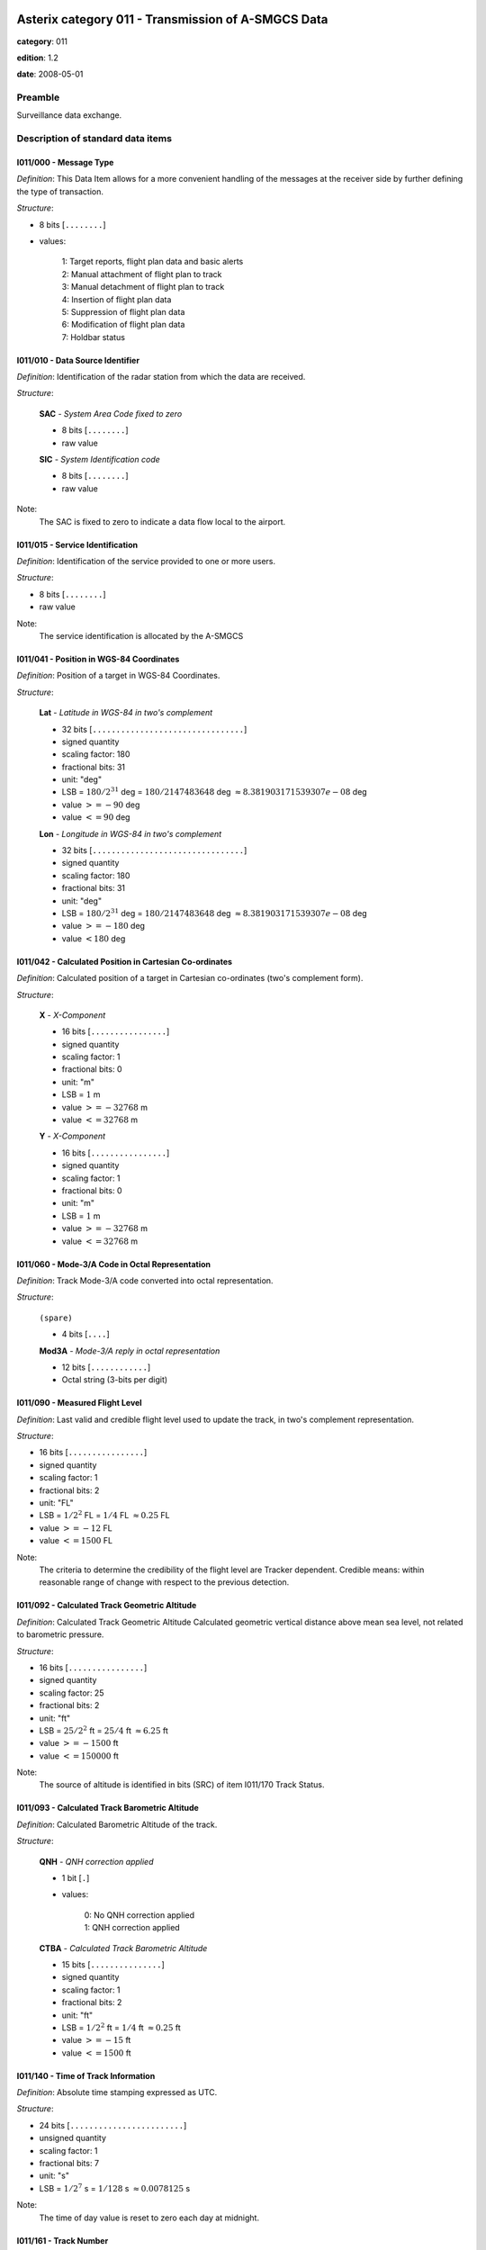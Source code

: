 Asterix category 011 - Transmission of A-SMGCS Data
===================================================
**category**: 011

**edition**: 1.2

**date**: 2008-05-01

Preamble
--------
Surveillance data exchange.

Description of standard data items
----------------------------------

I011/000 - Message Type
***********************

*Definition*: This Data Item allows for a more convenient handling of the messages
at the receiver side by further defining the type of transaction.

*Structure*:

- 8 bits [``........``]

- values:

    | 1: Target reports, flight plan data and basic alerts
    | 2: Manual attachment of flight plan to track
    | 3: Manual detachment of flight plan to track
    | 4: Insertion of flight plan data
    | 5: Suppression of flight plan data
    | 6: Modification of flight plan data
    | 7: Holdbar status



I011/010 - Data Source Identifier
*********************************

*Definition*: Identification of the radar station from which the data are received.

*Structure*:

    **SAC** - *System Area Code fixed to zero*

    - 8 bits [``........``]

    - raw value

    **SIC** - *System Identification code*

    - 8 bits [``........``]

    - raw value


Note:
    The SAC is fixed to zero to indicate a data flow local to the airport.

I011/015 - Service Identification
*********************************

*Definition*: Identification of the service provided to one or more users.

*Structure*:

- 8 bits [``........``]

- raw value


Note:
    The service identification is allocated by the A-SMGCS

I011/041 - Position in WGS-84 Coordinates
*****************************************

*Definition*: Position of a target in WGS-84 Coordinates.

*Structure*:

    **Lat** - *Latitude in WGS-84 in two's complement*

    - 32 bits [``................................``]

    - signed quantity
    - scaling factor: 180
    - fractional bits: 31
    - unit: "deg"
    - LSB = :math:`180 / {2^{31}}` deg = :math:`180 / {2147483648}` deg :math:`\approx 8.381903171539307e-08` deg
    - value :math:`>= -90` deg
    - value :math:`<= 90` deg

    **Lon** - *Longitude in WGS-84 in two's complement*

    - 32 bits [``................................``]

    - signed quantity
    - scaling factor: 180
    - fractional bits: 31
    - unit: "deg"
    - LSB = :math:`180 / {2^{31}}` deg = :math:`180 / {2147483648}` deg :math:`\approx 8.381903171539307e-08` deg
    - value :math:`>= -180` deg
    - value :math:`< 180` deg



I011/042 - Calculated Position in Cartesian Co-ordinates
********************************************************

*Definition*: Calculated position of a target in Cartesian co-ordinates (two's complement form).

*Structure*:

    **X** - *X-Component*

    - 16 bits [``................``]

    - signed quantity
    - scaling factor: 1
    - fractional bits: 0
    - unit: "m"
    - LSB = :math:`1` m
    - value :math:`>= -32768` m
    - value :math:`<= 32768` m

    **Y** - *X-Component*

    - 16 bits [``................``]

    - signed quantity
    - scaling factor: 1
    - fractional bits: 0
    - unit: "m"
    - LSB = :math:`1` m
    - value :math:`>= -32768` m
    - value :math:`<= 32768` m



I011/060 - Mode-3/A Code in Octal Representation
************************************************

*Definition*: Track Mode-3/A code converted into octal representation.

*Structure*:

    ``(spare)``

    - 4 bits [``....``]

    **Mod3A** - *Mode-3/A reply in octal representation*

    - 12 bits [``............``]

    - Octal string (3-bits per digit)



I011/090 - Measured Flight Level
********************************

*Definition*: Last valid and credible flight level used to update the track, in two's complement representation.

*Structure*:

- 16 bits [``................``]

- signed quantity
- scaling factor: 1
- fractional bits: 2
- unit: "FL"
- LSB = :math:`1 / {2^{2}}` FL = :math:`1 / {4}` FL :math:`\approx 0.25` FL
- value :math:`>= -12` FL
- value :math:`<= 1500` FL


Note:
     The criteria to determine the credibility of the flight level are Tracker dependent.
     Credible means: within reasonable range of change with respect to the previous detection.

I011/092 - Calculated Track Geometric Altitude
**********************************************

*Definition*: Calculated Track Geometric Altitude Calculated geometric vertical distance above mean sea level, not related to barometric pressure.

*Structure*:

- 16 bits [``................``]

- signed quantity
- scaling factor: 25
- fractional bits: 2
- unit: "ft"
- LSB = :math:`25 / {2^{2}}` ft = :math:`25 / {4}` ft :math:`\approx 6.25` ft
- value :math:`>= -1500` ft
- value :math:`<= 150000` ft


Note:
     The source of altitude is identified in bits (SRC) of item I011/170 Track Status.

I011/093 - Calculated Track Barometric Altitude
***********************************************

*Definition*: Calculated Barometric Altitude of the track.

*Structure*:

    **QNH** - *QNH correction applied*

    - 1 bit [``.``]

    - values:

        | 0: No QNH correction applied
        | 1: QNH correction applied

    **CTBA** - *Calculated Track Barometric Altitude*

    - 15 bits [``...............``]

    - signed quantity
    - scaling factor: 1
    - fractional bits: 2
    - unit: "ft"
    - LSB = :math:`1 / {2^{2}}` ft = :math:`1 / {4}` ft :math:`\approx 0.25` ft
    - value :math:`>= -15` ft
    - value :math:`<= 1500` ft



I011/140 - Time of Track Information
************************************

*Definition*: Absolute time stamping expressed as UTC.

*Structure*:

- 24 bits [``........................``]

- unsigned quantity
- scaling factor: 1
- fractional bits: 7
- unit: "s"
- LSB = :math:`1 / {2^{7}}` s = :math:`1 / {128}` s :math:`\approx 0.0078125` s


Note:
    The time of day value is reset to zero each day at midnight.

I011/161 - Track Number
***********************

*Definition*: Identification of a fusion track (single track number).

*Structure*:

    ``(spare)``

    - 1 bit [``.``]

    **FTN** - *Fusion Track Number*

    - 15 bits [``...............``]

    - raw value



I011/170 - Track Status
***********************

*Definition*: Status of track.

*Structure*:

Extended item with first part ``8 bits`` long and optional ``8 bits`` extends.

    **MON**

    - 1 bit [``.``]

    - values:

        | 0: Multisensor Track
        | 1: Monosensor Track

    **GBS**

    - 1 bit [``.``]

    - values:

        | 0: Transponder Ground bit not set or unknown
        | 1: Transponder Ground bit set

    **MRH**

    - 1 bit [``.``]

    - values:

        | 0: Barometric altitude (Mode C) more reliable
        | 1: Geometric altitude more reliable

    **SRC**

    - 3 bits [``...``]

    - values:

        | 0: no source
        | 1: GPS
        | 2: 3d radar
        | 3: triangulation
        | 4: height from coverage
        | 5: speed look-up table
        | 6: default height
        | 7: multilateration

    **CNF**

    - 1 bit [``.``]

    - values:

        | 0: Confirmed track
        | 1: Tentative track

    ``(FX)``

    - extension bit

        | 0: End of data item
        | 1: Extension into next extent

    **SIM**

    - 1 bit [``.``]

    - values:

        | 0: Actual Track
        | 1: Simulated track

    **TSE**

    - 1 bit [``.``]

    - values:

        | 0: default value
        | 1: track service end (i.e. last message transmitted to the user for the track).

    **TSB**

    - 1 bit [``.``]

    - values:

        | 0: default value
        | 1: track service begin (i.e. first message transmitted to the user for the track)

    **FRIFOE**

    - 2 bits [``..``]

    - values:

        | 0: No Mode 4 interrogationt
        | 1: Friendly target
        | 2: Unknown target
        | 3: No reply

    **ME**

    - 1 bit [``.``]

    - values:

        | 0: default value
        | 1: Military Emergency present in the last report received from a sensor capable of decoding this data

    **MI**

    - 1 bit [``.``]

    - values:

        | 0: End of Data Item
        | 1: Military Identification present in the last report received from a sensor capable of decoding this data

    ``(FX)``

    - extension bit

        | 0: End of data item
        | 1: Extension into next extent

    **AMA**

    - 1 bit [``.``]

    - values:

        | 0: track not resulting from amalgamation process
        | 1: track resulting from amalgamation process

    **SPI**

    - 1 bit [``.``]

    - values:

        | 0: default value
        | 1: SPI present in the last report received from a sensor capable of decoding this data

    **CST**

    - 1 bit [``.``]

    - values:

        | 0: default value
        | 1: Age of the last received track update is higher than system dependent threshold (coasting)

    **FPC**

    - 1 bit [``.``]

    - values:

        | 0: Not flight-plan correlated
        | 1: Flight plan correlated

    **AFF**

    - 1 bit [``.``]

    - values:

        | 0: default value
        | 1: ADS-B data inconsistent with other surveillance information

    ``(spare)``

    - 2 bits [``..``]

    ``(FX)``

    - extension bit

        | 0: End of data item
        | 1: Extension into next extent



I011/202 - Calculated Track Velocity in Cartesian Coordinates
*************************************************************

*Definition*: Calculated track velocity expressed in Cartesian co-ordinates.

*Structure*:

    **Vx** - *Vx*

    - 16 bits [``................``]

    - signed quantity
    - scaling factor: 1
    - fractional bits: 2
    - unit: "m/s"
    - LSB = :math:`1 / {2^{2}}` m/s = :math:`1 / {4}` m/s :math:`\approx 0.25` m/s
    - value :math:`>= -8192` m/s
    - value :math:`<= 8192` m/s

    **Vy** - *Vy*

    - 16 bits [``................``]

    - signed quantity
    - scaling factor: 1
    - fractional bits: 2
    - unit: "m/s"
    - LSB = :math:`1 / {2^{2}}` m/s = :math:`1 / {4}` m/s :math:`\approx 0.25` m/s
    - value :math:`>= -8192` m/s
    - value :math:`<= 8192` m/s



I011/210 - Calculated Acceleration
**********************************

*Definition*: Calculated Acceleration of the target, in two's complement form.

*Structure*:

    **Ax** - *Ax*

    - 8 bits [``........``]

    - signed quantity
    - scaling factor: 1
    - fractional bits: 2
    - unit: "m/s2"
    - LSB = :math:`1 / {2^{2}}` m/s2 = :math:`1 / {4}` m/s2 :math:`\approx 0.25` m/s2
    - value :math:`>= -31` m/s2
    - value :math:`<= 31` m/s2

    **Ay** - *Ay*

    - 8 bits [``........``]

    - signed quantity
    - scaling factor: 1
    - fractional bits: 2
    - unit: "m/s2"
    - LSB = :math:`1 / {2^{2}}` m/s2 = :math:`1 / {4}` m/s2 :math:`\approx 0.25` m/s2
    - value :math:`>= -31` m/s2
    - value :math:`<= 31` m/s2



I011/215 - Calculated Rate Of Climb/Descent
*******************************************

*Definition*: Calculated rate of Climb/Descent of an aircraft, in two's complement form.

*Structure*:

- 16 bits [``................``]

- signed quantity
- scaling factor: 25
- fractional bits: 2
- unit: "ft/min"
- LSB = :math:`25 / {2^{2}}` ft/min = :math:`25 / {4}` ft/min :math:`\approx 6.25` ft/min
- value :math:`>= -204800` ft/min
- value :math:`<= 204800` ft/min



I011/245 - Target Identification
********************************

*Definition*: Target (aircraft or vehicle) identification in 8 characters.

*Structure*:

    **STI**

    - 2 bits [``..``]

    - values:

        | 0: Callsign or registration downlinked from transponde
        | 1: Callsign not downlinked from transponder
        | 2: Registration not downlinked from transponder

    ``(spare)``

    - 6 bits [``......``]

    **TId** - *Target Identification*

    - 48 bits [``................................................``]

    - ICAO string (6-bits per character)


Note:
    Characters 1-8 (coded on 6 bits each) defining target identification

I011/270 - Target Size and Orientation
**************************************

*Definition*: Target size defined as length and with of the detected target, and orientation.

*Structure*:

Extended item with first part ``8 bits`` long and optional ``8 bits`` extends.

    **Length** - *Length*

    - 7 bits [``.......``]

    - unsigned quantity
    - scaling factor: 1
    - fractional bits: 0
    - unit: "m"
    - LSB = :math:`1` m

    ``(FX)``

    - extension bit

        | 0: End of data item
        | 1: Extension into next extent

    **Ori** - *Orientation*

    - 7 bits [``.......``]

    - unsigned quantity
    - scaling factor: 360
    - fractional bits: 7
    - unit: "deg"
    - LSB = :math:`360 / {2^{7}}` deg = :math:`360 / {128}` deg :math:`\approx 2.8125` deg

    ``(FX)``

    - extension bit

        | 0: End of data item
        | 1: Extension into next extent

    **Width** - *Width*

    - 7 bits [``.......``]

    - unsigned quantity
    - scaling factor: 1
    - fractional bits: 0
    - unit: "m"
    - LSB = :math:`1` m

    ``(FX)``

    - extension bit

        | 0: End of data item
        | 1: Extension into next extent


Note:
    The orientation gives the direction which the aircraft nose is pointing, relative to the Geographical North.

I011/290 - System Track Update Ages
***********************************

*Definition*: Ages of the last plot/local track, or the last valid mode-A/mode-C, used to update the system track.

*Structure*:

Compound item (FX)

    **PSR** - *Age of the last primary detection used to update the track*

    - 8 bits [``........``]

    - unsigned quantity
    - scaling factor: 1
    - fractional bits: 2
    - unit: "s"
    - LSB = :math:`1 / {2^{2}}` s = :math:`1 / {4}` s :math:`\approx 0.25` s

    **SSR** - *Age of the last secondary detection used to update the track*

    - 8 bits [``........``]

    - unsigned quantity
    - scaling factor: 1
    - fractional bits: 2
    - unit: "s"
    - LSB = :math:`1 / {2^{2}}` s = :math:`1 / {4}` s :math:`\approx 0.25` s

    **MDA** - *Age of the last Mode A detection used to update the track*

    - 8 bits [``........``]

    - unsigned quantity
    - scaling factor: 1
    - fractional bits: 2
    - unit: "s"
    - LSB = :math:`1 / {2^{2}}` s = :math:`1 / {4}` s :math:`\approx 0.25` s

    **MFL** - *Age of the last Mode C detection used to update the track*

    - 8 bits [``........``]

    - unsigned quantity
    - scaling factor: 1
    - fractional bits: 2
    - unit: "s"
    - LSB = :math:`1 / {2^{2}}` s = :math:`1 / {4}` s :math:`\approx 0.25` s

    **MDS** - *Age of the last Mode S detection used to update the track*

    - 8 bits [``........``]

    - unsigned quantity
    - scaling factor: 1
    - fractional bits: 2
    - unit: "s"
    - LSB = :math:`1 / {2^{2}}` s = :math:`1 / {4}` s :math:`\approx 0.25` s

    **ADS** - *Age of the last ADS report used to update the track*

    - 16 bits [``................``]

    - unsigned quantity
    - scaling factor: 1
    - fractional bits: 2
    - unit: "s"
    - LSB = :math:`1 / {2^{2}}` s = :math:`1 / {4}` s :math:`\approx 0.25` s

    **ADB** - *Age of the last ADS-B report used to update the track*

    - 8 bits [``........``]

    - unsigned quantity
    - scaling factor: 1
    - fractional bits: 2
    - unit: "s"
    - LSB = :math:`1 / {2^{2}}` s = :math:`1 / {4}` s :math:`\approx 0.25` s

    **MD1** - *Age of the last valid Mode 1 used to update the track*

    - 8 bits [``........``]

    - unsigned quantity
    - scaling factor: 1
    - fractional bits: 2
    - unit: "s"
    - LSB = :math:`1 / {2^{2}}` s = :math:`1 / {4}` s :math:`\approx 0.25` s

    **MD2** - *Age of the last Mode 2 used to update the track*

    - 8 bits [``........``]

    - unsigned quantity
    - scaling factor: 1
    - fractional bits: 2
    - unit: "s"
    - LSB = :math:`1 / {2^{2}}` s = :math:`1 / {4}` s :math:`\approx 0.25` s

    **LOP** - *Age of the last magentic loop detection*

    - 8 bits [``........``]

    - unsigned quantity
    - scaling factor: 1
    - fractional bits: 2
    - unit: "s"
    - LSB = :math:`1 / {2^{2}}` s = :math:`1 / {4}` s :math:`\approx 0.25` s

    **TRK** - *Actual track age since first occurrence*

    - 8 bits [``........``]

    - unsigned quantity
    - scaling factor: 1
    - fractional bits: 2
    - unit: "s"
    - LSB = :math:`1 / {2^{2}}` s = :math:`1 / {4}` s :math:`\approx 0.25` s

    **MUL** - *Age of the last multilateration detection*

    - 8 bits [``........``]

    - unsigned quantity
    - scaling factor: 1
    - fractional bits: 2
    - unit: "s"
    - LSB = :math:`1 / {2^{2}}` s = :math:`1 / {4}` s :math:`\approx 0.25` s


Note:
    The ages are counted from Data Item I011/140, Time Of Track
    Information, using the following formula:
    Age = Time of track information - Time of last (valid) update
    If the computed age is greater than the maximum value or if the
    data has never been received, then the corresponding subfield is not sent.

I011/300 - Vehicle Fleet Identification
***************************************

*Definition*: Vehicle fleet identification number.

*Structure*:

- 8 bits [``........``]

- values:

    | 0: Flyco (follow me)
    | 1: ATC equipment maintenance
    | 2: Airport maintenance
    | 3: Fire
    | 4: Bird scarer
    | 5: Snow plough
    | 6: Runway sweeper
    | 7: Emergency
    | 8: Police
    | 9: Bus
    | 10: Tug (push/tow)
    | 11: Grass cutter
    | 12: Fuel
    | 13: Baggage
    | 14: Catering
    | 15: Aircraft maintenance
    | 16: Unknown



I011/310 - Pre-programmed Message
*********************************

*Definition*: Number related to a pre-programmed message that can be transmitted by a vehicle.

*Structure*:

    **TRB** - *In trouble*

    - 1 bit [``.``]

    - values:

        | 0: Default
        | 1: In Trouble

    **MSG** - *Message*

    - 7 bits [``.......``]

    - values:

        | 1: Towing aircraft
        | 2: "Follow me" operation
        | 3: Runway check
        | 4: Emergency operation (fire, medical...)
        | 5: Work in progress (maintenance, birds scarer, sweepers...)



I011/380 - Mode-S / ADS-B Related Data
**************************************

*Definition*: Data specific to Mode-S ADS-B.

*Structure*:

Compound item (FX)

    **MB** - *BDS*

    Repetitive item, repetition factor 8 bits.

        - 8 bits [``........``]

        - BDS register

    **ADR** - *24 bits Aircraft address*

    - 24 bits [``........................``]

    - raw value

    (empty subitem)

    **COMACAS** - *Communications/ACAS Capability and Flight Status*

        **COM** - *Communications capability of the transponder*

        - 3 bits [``...``]

        - values:

            | 0: No communications capability (surveillance only)
            | 1: Comm. A and Comm. B capability
            | 2: Comm. A, Comm. B and Uplink ELM
            | 3: Comm. A, Comm. B, Uplink ELM and Downlink ELM
            | 4: Level 5 Transponder capability
            | 5: Not assigned
            | 6: Not assigned
            | 7: Not assigned

        **STAT** - *Flight Status*

        - 4 bits [``....``]

        - values:

            | 0: No alert, no SPI, aircraft airborne
            | 1: No alert, no SPI, aircraft on ground
            | 2: Alert, no SPI, aircraft airborne
            | 3: Alert, no SPI, aircraft on ground
            | 4: Alert, SPI, aircraft airborne or on ground
            | 5: No alert, SPI, aircraft airborne or on ground
            | 6: General Emergency
            | 7: Lifeguard / medical
            | 8: Minimum fuel
            | 9: No communications
            | 10: Unlawful

        ``(spare)``

        - 1 bit [``.``]

        **SSC** - *Specific service capability*

        - 1 bit [``.``]

        - values:

            | 0: No
            | 1: Yes

        **ARC** - *Altitude reporting capability*

        - 1 bit [``.``]

        - values:

            | 0: 100 ft resolution
            | 1: 25 ft resolution

        **AIC** - *Aircraft identification capability*

        - 1 bit [``.``]

        - values:

            | 0: No
            | 1: Yes

        **B1A** - *BDS 1,0 bit 16*

        - 1 bit [``.``]

        - raw value

        **B1B** - *BDS 1,0 bit 37/40*

        - 4 bits [``....``]

        - raw value

        **AC** - *ACAS operational*

        - 1 bit [``.``]

        - values:

            | 0: No
            | 1: Yes

        **MN** - *Multiple navigational aids operating*

        - 1 bit [``.``]

        - values:

            | 0: No
            | 1: Yes

        **DC** - *Differential correction*

        - 1 bit [``.``]

        - values:

            | 0: Yes
            | 1: No

        ``(spare)``

        - 5 bits [``.....``]

    (empty subitem)

    (empty subitem)

    (empty subitem)

    **ACT** - *Aircraft Derived Aircraft Type*

    - 32 bits [``................................``]

    - Ascii string (8-bits per character)

    **ECAT** - *Emitter category*

    - 8 bits [``........``]

    - values:

        | 1: light aircraft <= 7000 kg
        | 2: reserved
        | 3: 7000 kg &lt; medium aircraft &lt; 136000 kg
        | 4: reserved
        | 5: 136000 kg <= heavy aircraft
        | 6: highly manoeuvrable (5g acceleration capability) and high speed (&gt;400 knots cruise)
        | 7: reserved
        | 8: reserved
        | 9: reserved
        | 10: rotocraft
        | 11: glider / sailplane
        | 12: lighter-than-air
        | 13: unmanned aerial vehicle
        | 14: space / transatmospheric vehicle
        | 15: ultralight / handglider / paraglider
        | 16: parachutist / skydiver
        | 17: reserved
        | 18: reserved
        | 19: reserved
        | 20: surface emergency vehicle
        | 21: surface service vehicle
        | 22: fixed ground or tethered obstruction
        | 23: reserved
        | 24: reserved

    (empty subitem)

    **AVTECH** - *Available Technologies*

        **VDL** - *VDL Mode 4*

        - 1 bit [``.``]

        - values:

            | 0: VDL Mode 4 available
            | 1: VDL Mode 4 not available

        **MDS** - *Mode S*

        - 1 bit [``.``]

        - values:

            | 0: Mode S available
            | 1: Mode S not available

        **UAT** - *UAT*

        - 1 bit [``.``]

        - values:

            | 0: UAT available
            | 1: UAT not available

        ``(spare)``

        - 5 bits [``.....``]

    (empty subitem)



I011/390 - Flight Plan Related Data
***********************************

*Definition*: All flight plan related information.

*Structure*:

Compound item (FX)

    **FPPSId** - *FPPS Identification Tag*

        **SAC** - *System Area Code*

        - 8 bits [``........``]

        - raw value

        **SIC** - *System Identity Code*

        - 8 bits [``........``]

        - raw value

    **CSN** - *Callsign*

    - 56 bits [``........................................................``]

    - Ascii string (8-bits per character)

    **IFPS_FLIGHT_ID** - *IFPS_FLIGHT_ID*

        **TYP** - *IFPS Flight ID Type*

        - 2 bits [``..``]

        - values:

            | 0: Plan number
            | 1: Unit 1 internal flight number
            | 2: Unit 2 internal flight number
            | 3: Unit 3 internal flight number

        ``(spare)``

        - 3 bits [``...``]

        **NBR** - *IFPS Flight ID Number*

        - 27 bits [``...........................``]

        - raw value

    **FLIGHTCAT** - *Flight Category*

        **GAT_OAT** - *Flight type*

        - 2 bits [``..``]

        - values:

            | 0: Unknown
            | 1: General Air Traffic
            | 2: Operational Air Traffic
            | 3: Not applicable

        **FR1_FR2** - *Flight rules*

        - 2 bits [``..``]

        - values:

            | 0: Instrument Flight Rules
            | 1: Visual Flight rules
            | 2: Not applicable
            | 3: Controlled Visual Flight Rules

        **RVSM** - *RVSM*

        - 2 bits [``..``]

        - values:

            | 0: Unknown Instrument Flight Rules
            | 1: Approved
            | 2: Exempt
            | 3: Not Approved

        **HPR** - *Flight priority*

        - 1 bit [``.``]

        - values:

            | 0: Normal Priority Flight
            | 1: High Priority Flight

        ``(spare)``

        - 1 bit [``.``]

    **TOA** - *Type of Aircraft*

    - 32 bits [``................................``]

    - Ascii string (8-bits per character)

    **WTC** - *Wake Turbulence Category*

    - 8 bits [``........``]

    - values:

        | 76: Light
        | 77: Medium
        | 72: Heavy
        | 74: Super

    **ADEP** - *Departure Airport*

    - 32 bits [``................................``]

    - Ascii string (8-bits per character)

    **ADES** - *Destination Airport*

    - 32 bits [``................................``]

    - Ascii string (8-bits per character)

    **RWY** - *DRunway Designation*

    - 24 bits [``........................``]

    - Ascii string (8-bits per character)

    **CFL** - *Current Cleared Flight Level*

    - 16 bits [``................``]

    - unsigned quantity
    - scaling factor: 1
    - fractional bits: 2
    - unit: "FL"
    - LSB = :math:`1 / {2^{2}}` FL = :math:`1 / {4}` FL :math:`\approx 0.25` FL

    **CCP** - *Current Control Position*

        **Centre** - *8-bit group Identification code*

        - 8 bits [``........``]

        - raw value

        **Position** - *8-bit Control Position identification code*

        - 8 bits [``........``]

        - raw value

    **TOD** - *Time of Departure*

    Repetitive item, repetition factor 8 bits.

            **TYP** - *Time Type*

            - 5 bits [``.....``]

            - values:

                | 0: Scheduled off-block time
                | 1: Estimated off-block time
                | 2: Estimated take-off time
                | 3: Actual off-block time
                | 4: Predicted time at runway hold
                | 5: Actual time at runway hold
                | 6: Actual line-up time
                | 7: Actual take-off time
                | 8: Estimated time of arrival
                | 9: Predicted landing time
                | 10: Actual landing time
                | 11: Actual time off runway
                | 12: Predicted time to gate
                | 13: Actual on-block time

            **DAY** - *Day*

            - 2 bits [``..``]

            - values:

                | 0: Today
                | 1: Yesterday
                | 2: Tomorrow

            ``(spare)``

            - 4 bits [``....``]

            **HOR** - *Hours, from 0 to 23*

            - 5 bits [``.....``]

            - unsigned integer
            - value :math:`>= 0`
            - value :math:`<= 23`

            ``(spare)``

            - 2 bits [``..``]

            **MIN** - *Minutes, from 0 to 59*

            - 6 bits [``......``]

            - unsigned integer
            - value :math:`>= 0`
            - value :math:`<= 59`

            **AVS** - *Seconds available*

            - 1 bit [``.``]

            - values:

                | 0: Seconds available
                | 1: Seconds not available

            ``(spare)``

            - 1 bit [``.``]

            **SEC** - *Seconds, from 0 to 59*

            - 6 bits [``......``]

            - unsigned integer
            - value :math:`>= 0`
            - value :math:`<= 59`

    **AST** - *Aircraft Stand*

    - 48 bits [``................................................``]

    - Ascii string (8-bits per character)

    **STS** - *Stand Status*

        **EMP** - *Stand empty*

        - 2 bits [``..``]

        - values:

            | 0: Empty
            | 1: Occupied
            | 2: Unknown

        **AVL** - *Stand available*

        - 2 bits [``..``]

        - values:

            | 0: Available
            | 1: Not available
            | 2: Unknown

        ``(spare)``

        - 4 bits [``....``]



I011/430 - Phase of flight
**************************

*Definition*: Current phase of the flight.

*Structure*:

- 8 bits [``........``]

- values:

    | 0: unknown
    | 1: on stand
    | 2: taxiing for departure
    | 3: taxiing for arrival
    | 4: runway for departure
    | 5: runway for arrival
    | 6: hold for departure
    | 7: hold for arrival
    | 8: push back
    | 9: on finals



I011/500 - Estimated Accuracies
*******************************

*Definition*: Overview of all important accuracies (standard deviations).

*Structure*:

Compound item (FX)

    **APC** - *Estimated Accuracy Of Track Position (Cartesian)*

        **APC_X** - *Estimated accuracy of the calculated position of X Component*

        - 8 bits [``........``]

        - unsigned quantity
        - scaling factor: 1
        - fractional bits: 2
        - unit: "m"
        - LSB = :math:`1 / {2^{2}}` m = :math:`1 / {4}` m :math:`\approx 0.25` m

        **APC_Y** - *Estimated accuracy of the calculated position of Y Component*

        - 8 bits [``........``]

        - unsigned quantity
        - scaling factor: 1
        - fractional bits: 2
        - unit: "m"
        - LSB = :math:`1 / {2^{2}}` m = :math:`1 / {4}` m :math:`\approx 0.25` m

    **APW** - *Estimated Accuracy Of Track Position (WGS84)*

        **APW_Lat** - *APW Latitude Component Accuracy*

        - 16 bits [``................``]

        - signed quantity
        - scaling factor: 180
        - fractional bits: 31
        - unit: "deg"
        - LSB = :math:`180 / {2^{31}}` deg = :math:`180 / {2147483648}` deg :math:`\approx 8.381903171539307e-08` deg

        **APW_Lon** - *APW Longitude Component Accuracy*

        - 16 bits [``................``]

        - signed quantity
        - scaling factor: 180
        - fractional bits: 31
        - unit: "deg"
        - LSB = :math:`180 / {2^{31}}` deg = :math:`180 / {2147483648}` deg :math:`\approx 8.381903171539307e-08` deg

    **ATH** - *Estimated Accuracy Of Track Height*

    - 16 bits [``................``]

    - signed quantity
    - scaling factor: 0.5
    - fractional bits: 0
    - unit: "m"
    - LSB = :math:`0.5` m

    **AVC** - *Estimated Accuracy Of Track Velocity (Cartesian)*

        **AVC_X** - *Estimated accuracy of the calculated velocity of X Component*

        - 8 bits [``........``]

        - unsigned quantity
        - scaling factor: 0.1
        - fractional bits: 0
        - unit: "m/s"
        - LSB = :math:`0.1` m/s

        **AVC_Y** - *Estimated accuracy of the calculated velocity of Y Component*

        - 8 bits [``........``]

        - unsigned quantity
        - scaling factor: 0.1
        - fractional bits: 0
        - unit: "m/s"
        - LSB = :math:`0.1` m/s

    **ARC** - *Estimated Accuracy Of Rate Of Climb / Descent*

    - 16 bits [``................``]

    - signed quantity
    - scaling factor: 0.1
    - fractional bits: 0
    - unit: "m/s"
    - LSB = :math:`0.1` m/s

    **AAC** - *Estimated Accuracy Of Acceleration (Cartesian)*

        **AAC_X** - *Estimated Accuracy Of Acceleration of X Component*

        - 8 bits [``........``]

        - unsigned quantity
        - scaling factor: 0.01
        - fractional bits: 0
        - unit: "m/s2"
        - LSB = :math:`0.01` m/s2

        **AAC_Y** - *Estimated Accuracy Of Acceleration of Y Component*

        - 8 bits [``........``]

        - unsigned quantity
        - scaling factor: 0.01
        - fractional bits: 0
        - unit: "m/s2"
        - LSB = :math:`0.01` m/s2



I011/600 - Alert messages
*************************

*Definition*: Alert involving the targets indicated in I011/605.

*Structure*:

    **ACK** - *Alert acknowleged*

    - 1 bit [``.``]

    - values:

        | 0: Alert acknowledged
        | 1: Alert not acknowledged

    **SVR** - *Alert severity*

    - 2 bits [``..``]

    - values:

        | 0: End fo alert
        | 1: Pre-alarm
        | 2: Severe alert

    ``(spare)``

    - 5 bits [``.....``]

    **AT** - *Alert Type*

    - 8 bits [``........``]

    - raw value

    **AN** - *Alert Number*

    - 8 bits [``........``]

    - raw value



I011/605 - Tracks in Alert
**************************

*Definition*: List of track numbers of the targets concerned by the alert described in I011/600.

*Structure*:

Repetitive item, repetition factor 8 bits.

        ``(spare)``

        - 4 bits [``....``]

        **FTN** - *Fusion Track Number*

        - 12 bits [``............``]

        - raw value



I011/610 - Holdbar status
*************************

*Definition*: LStatus of up to sixteen banks of twelve indicators.

*Structure*:

Repetitive item, repetition factor 8 bits.

        **BKN** - *Bank Number*

        - 4 bits [``....``]

        - raw value

        **I1** - *Indicator 1*

        - 1 bit [``.``]

        - values:

            | 0: Indicator on
            | 1: Indicator off

        **I2** - *Indicator 2*

        - 1 bit [``.``]

        - values:

            | 0: Indicator on
            | 1: Indicator off

        **I3** - *Indicator 3*

        - 1 bit [``.``]

        - values:

            | 0: Indicator on
            | 1: Indicator off

        **I4** - *Indicator 4*

        - 1 bit [``.``]

        - values:

            | 0: Indicator on
            | 1: Indicator off

        **I5** - *Indicator 5*

        - 1 bit [``.``]

        - values:

            | 0: Indicator on
            | 1: Indicator off

        **I6** - *Indicator 6*

        - 1 bit [``.``]

        - values:

            | 0: Indicator on
            | 1: Indicator off

        **I7** - *Indicator 7*

        - 1 bit [``.``]

        - values:

            | 0: Indicator on
            | 1: Indicator off

        **I8** - *Indicator 8*

        - 1 bit [``.``]

        - values:

            | 0: Indicator on
            | 1: Indicator off

        **I9** - *Indicator 9*

        - 1 bit [``.``]

        - values:

            | 0: Indicator on
            | 1: Indicator off

        **I10** - *Indicator 10*

        - 1 bit [``.``]

        - values:

            | 0: Indicator on
            | 1: Indicator off

        **I11** - *Indicator 11*

        - 1 bit [``.``]

        - values:

            | 0: Indicator on
            | 1: Indicator off

        **I12** - *Indicator 12*

        - 1 bit [``.``]

        - values:

            | 0: Indicator on
            | 1: Indicator off



I011/SP - Special Purpose Field
*******************************

*Definition*: Special Purpose Field

*Structure*:

Explicit item



I011/RE - Reserved Expansion Field
**********************************

*Definition*: Expansion

*Structure*:

Explicit item


User Application Profile for Category 011
=========================================
- (1) ``I011/010`` - Data Source Identifier
- (2) ``I011/000`` - Message Type
- (3) ``I011/015`` - Service Identification
- (4) ``I011/140`` - Time of Track Information
- (5) ``I011/041`` - Position in WGS-84 Coordinates
- (6) ``I011/042`` - Calculated Position in Cartesian Co-ordinates
- (7) ``I011/202`` - Calculated Track Velocity in Cartesian Coordinates
- ``(FX)`` - Field extension indicator
- (8) ``I011/210`` - Calculated Acceleration
- (9) ``I011/060`` - Mode-3/A Code in Octal Representation
- (10) ``I011/245`` - Target Identification
- (11) ``I011/380`` - Mode-S / ADS-B Related Data
- (12) ``I011/161`` - Track Number
- (13) ``I011/170`` - Track Status
- (14) ``I011/290`` - System Track Update Ages
- ``(FX)`` - Field extension indicator
- (15) ``I011/430`` - Phase of flight
- (16) ``I011/090`` - Measured Flight Level
- (17) ``I011/093`` - Calculated Track Barometric Altitude
- (18) ``I011/092`` - Calculated Track Geometric Altitude
- (19) ``I011/215`` - Calculated Rate Of Climb/Descent
- (20) ``I011/270`` - Target Size and Orientation
- (21) ``I011/390`` - Flight Plan Related Data
- ``(FX)`` - Field extension indicator
- (22) ``I011/300`` - Vehicle Fleet Identification
- (23) ``I011/310`` - Pre-programmed Message
- (24) ``I011/500`` - Estimated Accuracies
- (25) ``I011/600`` - Alert messages
- (26) ``I011/605`` - Tracks in Alert
- (27) ``I011/610`` - Holdbar status
- (28) ``I011/SP`` - Special Purpose Field
- ``(FX)`` - Field extension indicator
- (29) ``I011/RE`` - Reserved Expansion Field

